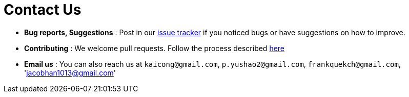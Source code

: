 = Contact Us
:site-section: ContactUs
:stylesDir: stylesheets

* *Bug reports, Suggestions* : Post in our https://github.com/cs2113-ay1819s2-t11-3/main/issues[issue tracker] if you noticed bugs or have suggestions on how to improve.
* *Contributing* : We welcome pull requests. Follow the process described https://github.com/oss-generic/process[here]
* *Email us* : You can also reach us at `kaicong@gmail.com`, `p.yushao2@gmail.com`, `frankquekch@gmail.com`, 'jacobhan1013@gmail.com'